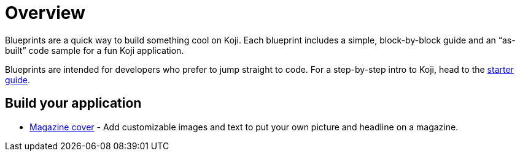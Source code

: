 = Overview
:page-slug: /blueprints

Blueprints are a quick way to build something cool on Koji. Each blueprint includes a simple, block-by-block guide and an “as-built” code sample for a fun Koji application.

Blueprints are intended for developers who prefer to jump straight to code. For a step-by-step intro to Koji, head to the link:/developer/getting-started[starter guide].

== Build your application

* link:/developer/magazine-cover[Magazine cover] - Add customizable images and text to put your own picture and headline on a magazine.
